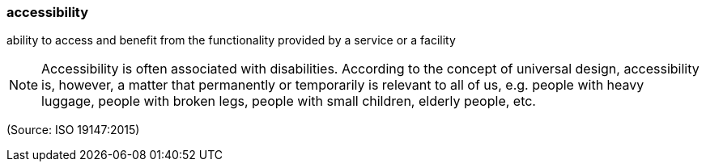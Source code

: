 === accessibility

ability to access and benefit from the functionality provided by a service or a facility

NOTE: Accessibility is often associated with disabilities. According to the concept of universal design, accessibility is, however, a matter that permanently or temporarily is relevant to all of us, e.g. people with heavy luggage, people with broken legs, people with small children, elderly people, etc.

(Source: ISO 19147:2015)

